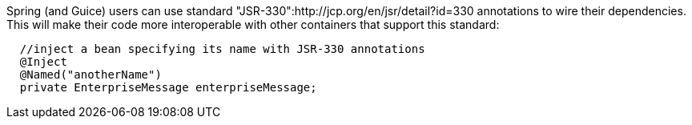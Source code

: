             


Spring (and Guice) users can use standard "JSR-330":http://jcp.org/en/jsr/detail?id=330 annotations to wire their dependencies. This will make their code more interoperable with other containers that support this standard:

[source,java]
----
  //inject a bean specifying its name with JSR-330 annotations
  @Inject 
  @Named("anotherName")
  private EnterpriseMessage enterpriseMessage;
----

